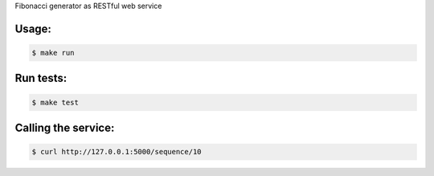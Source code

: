 Fibonacci generator as RESTful web service

Usage:
------
.. code-block:: bash

    $ make run

Run tests:
------------
.. code-block:: bash

    $ make test


Calling the service:
--------------------
.. code-block:: bash

    $ curl http://127.0.0.1:5000/sequence/10

